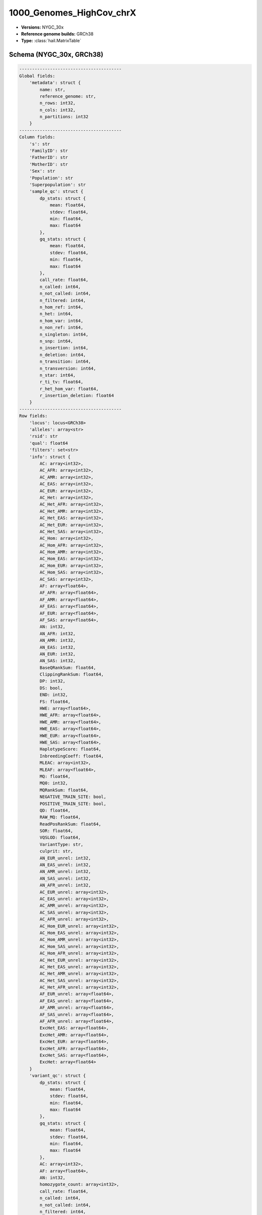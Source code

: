 .. _1000_Genomes_HighCov_chrX:

1000_Genomes_HighCov_chrX
=========================

*  **Versions:** NYGC_30x
*  **Reference genome builds:** GRCh38
*  **Type:** :class:`hail.MatrixTable`

Schema (NYGC_30x, GRCh38)
~~~~~~~~~~~~~~~~~~~~~~~~~

.. code-block:: text

    ----------------------------------------
    Global fields:
        'metadata': struct {
            name: str,
            reference_genome: str,
            n_rows: int32,
            n_cols: int32,
            n_partitions: int32
        }
    ----------------------------------------
    Column fields:
        's': str
        'FamilyID': str
        'FatherID': str
        'MotherID': str
        'Sex': str
        'Population': str
        'Superpopulation': str
        'sample_qc': struct {
            dp_stats: struct {
                mean: float64,
                stdev: float64,
                min: float64,
                max: float64
            },
            gq_stats: struct {
                mean: float64,
                stdev: float64,
                min: float64,
                max: float64
            },
            call_rate: float64,
            n_called: int64,
            n_not_called: int64,
            n_filtered: int64,
            n_hom_ref: int64,
            n_het: int64,
            n_hom_var: int64,
            n_non_ref: int64,
            n_singleton: int64,
            n_snp: int64,
            n_insertion: int64,
            n_deletion: int64,
            n_transition: int64,
            n_transversion: int64,
            n_star: int64,
            r_ti_tv: float64,
            r_het_hom_var: float64,
            r_insertion_deletion: float64
        }
    ----------------------------------------
    Row fields:
        'locus': locus<GRCh38>
        'alleles': array<str>
        'rsid': str
        'qual': float64
        'filters': set<str>
        'info': struct {
            AC: array<int32>,
            AC_AFR: array<int32>,
            AC_AMR: array<int32>,
            AC_EAS: array<int32>,
            AC_EUR: array<int32>,
            AC_Het: array<int32>,
            AC_Het_AFR: array<int32>,
            AC_Het_AMR: array<int32>,
            AC_Het_EAS: array<int32>,
            AC_Het_EUR: array<int32>,
            AC_Het_SAS: array<int32>,
            AC_Hom: array<int32>,
            AC_Hom_AFR: array<int32>,
            AC_Hom_AMR: array<int32>,
            AC_Hom_EAS: array<int32>,
            AC_Hom_EUR: array<int32>,
            AC_Hom_SAS: array<int32>,
            AC_SAS: array<int32>,
            AF: array<float64>,
            AF_AFR: array<float64>,
            AF_AMR: array<float64>,
            AF_EAS: array<float64>,
            AF_EUR: array<float64>,
            AF_SAS: array<float64>,
            AN: int32,
            AN_AFR: int32,
            AN_AMR: int32,
            AN_EAS: int32,
            AN_EUR: int32,
            AN_SAS: int32,
            BaseQRankSum: float64,
            ClippingRankSum: float64,
            DP: int32,
            DS: bool,
            END: int32,
            FS: float64,
            HWE: array<float64>,
            HWE_AFR: array<float64>,
            HWE_AMR: array<float64>,
            HWE_EAS: array<float64>,
            HWE_EUR: array<float64>,
            HWE_SAS: array<float64>,
            HaplotypeScore: float64,
            InbreedingCoeff: float64,
            MLEAC: array<int32>,
            MLEAF: array<float64>,
            MQ: float64,
            MQ0: int32,
            MQRankSum: float64,
            NEGATIVE_TRAIN_SITE: bool,
            POSITIVE_TRAIN_SITE: bool,
            QD: float64,
            RAW_MQ: float64,
            ReadPosRankSum: float64,
            SOR: float64,
            VQSLOD: float64,
            VariantType: str,
            culprit: str,
            AN_EUR_unrel: int32,
            AN_EAS_unrel: int32,
            AN_AMR_unrel: int32,
            AN_SAS_unrel: int32,
            AN_AFR_unrel: int32,
            AC_EUR_unrel: array<int32>,
            AC_EAS_unrel: array<int32>,
            AC_AMR_unrel: array<int32>,
            AC_SAS_unrel: array<int32>,
            AC_AFR_unrel: array<int32>,
            AC_Hom_EUR_unrel: array<int32>,
            AC_Hom_EAS_unrel: array<int32>,
            AC_Hom_AMR_unrel: array<int32>,
            AC_Hom_SAS_unrel: array<int32>,
            AC_Hom_AFR_unrel: array<int32>,
            AC_Het_EUR_unrel: array<int32>,
            AC_Het_EAS_unrel: array<int32>,
            AC_Het_AMR_unrel: array<int32>,
            AC_Het_SAS_unrel: array<int32>,
            AC_Het_AFR_unrel: array<int32>,
            AF_EUR_unrel: array<float64>,
            AF_EAS_unrel: array<float64>,
            AF_AMR_unrel: array<float64>,
            AF_SAS_unrel: array<float64>,
            AF_AFR_unrel: array<float64>,
            ExcHet_EAS: array<float64>,
            ExcHet_AMR: array<float64>,
            ExcHet_EUR: array<float64>,
            ExcHet_AFR: array<float64>,
            ExcHet_SAS: array<float64>,
            ExcHet: array<float64>
        }
        'variant_qc': struct {
            dp_stats: struct {
                mean: float64,
                stdev: float64,
                min: float64,
                max: float64
            },
            gq_stats: struct {
                mean: float64,
                stdev: float64,
                min: float64,
                max: float64
            },
            AC: array<int32>,
            AF: array<float64>,
            AN: int32,
            homozygote_count: array<int32>,
            call_rate: float64,
            n_called: int64,
            n_not_called: int64,
            n_filtered: int64,
            n_het: int64,
            n_non_ref: int64,
            het_freq_hwe: float64,
            p_value_hwe: float64
        }
    ----------------------------------------
    Entry fields:
        'AB': float64
        'AD': array<int32>
        'DP': int32
        'GQ': int32
        'GT': call
        'MIN_DP': int32
        'MQ0': int32
        'PGT': call
        'PID': str
        'PL': array<int32>
        'RGQ': int32
        'SB': array<int32>
    ----------------------------------------
    Column key: ['s']
    Row key: ['locus', 'alleles']
    ----------------------------------------
